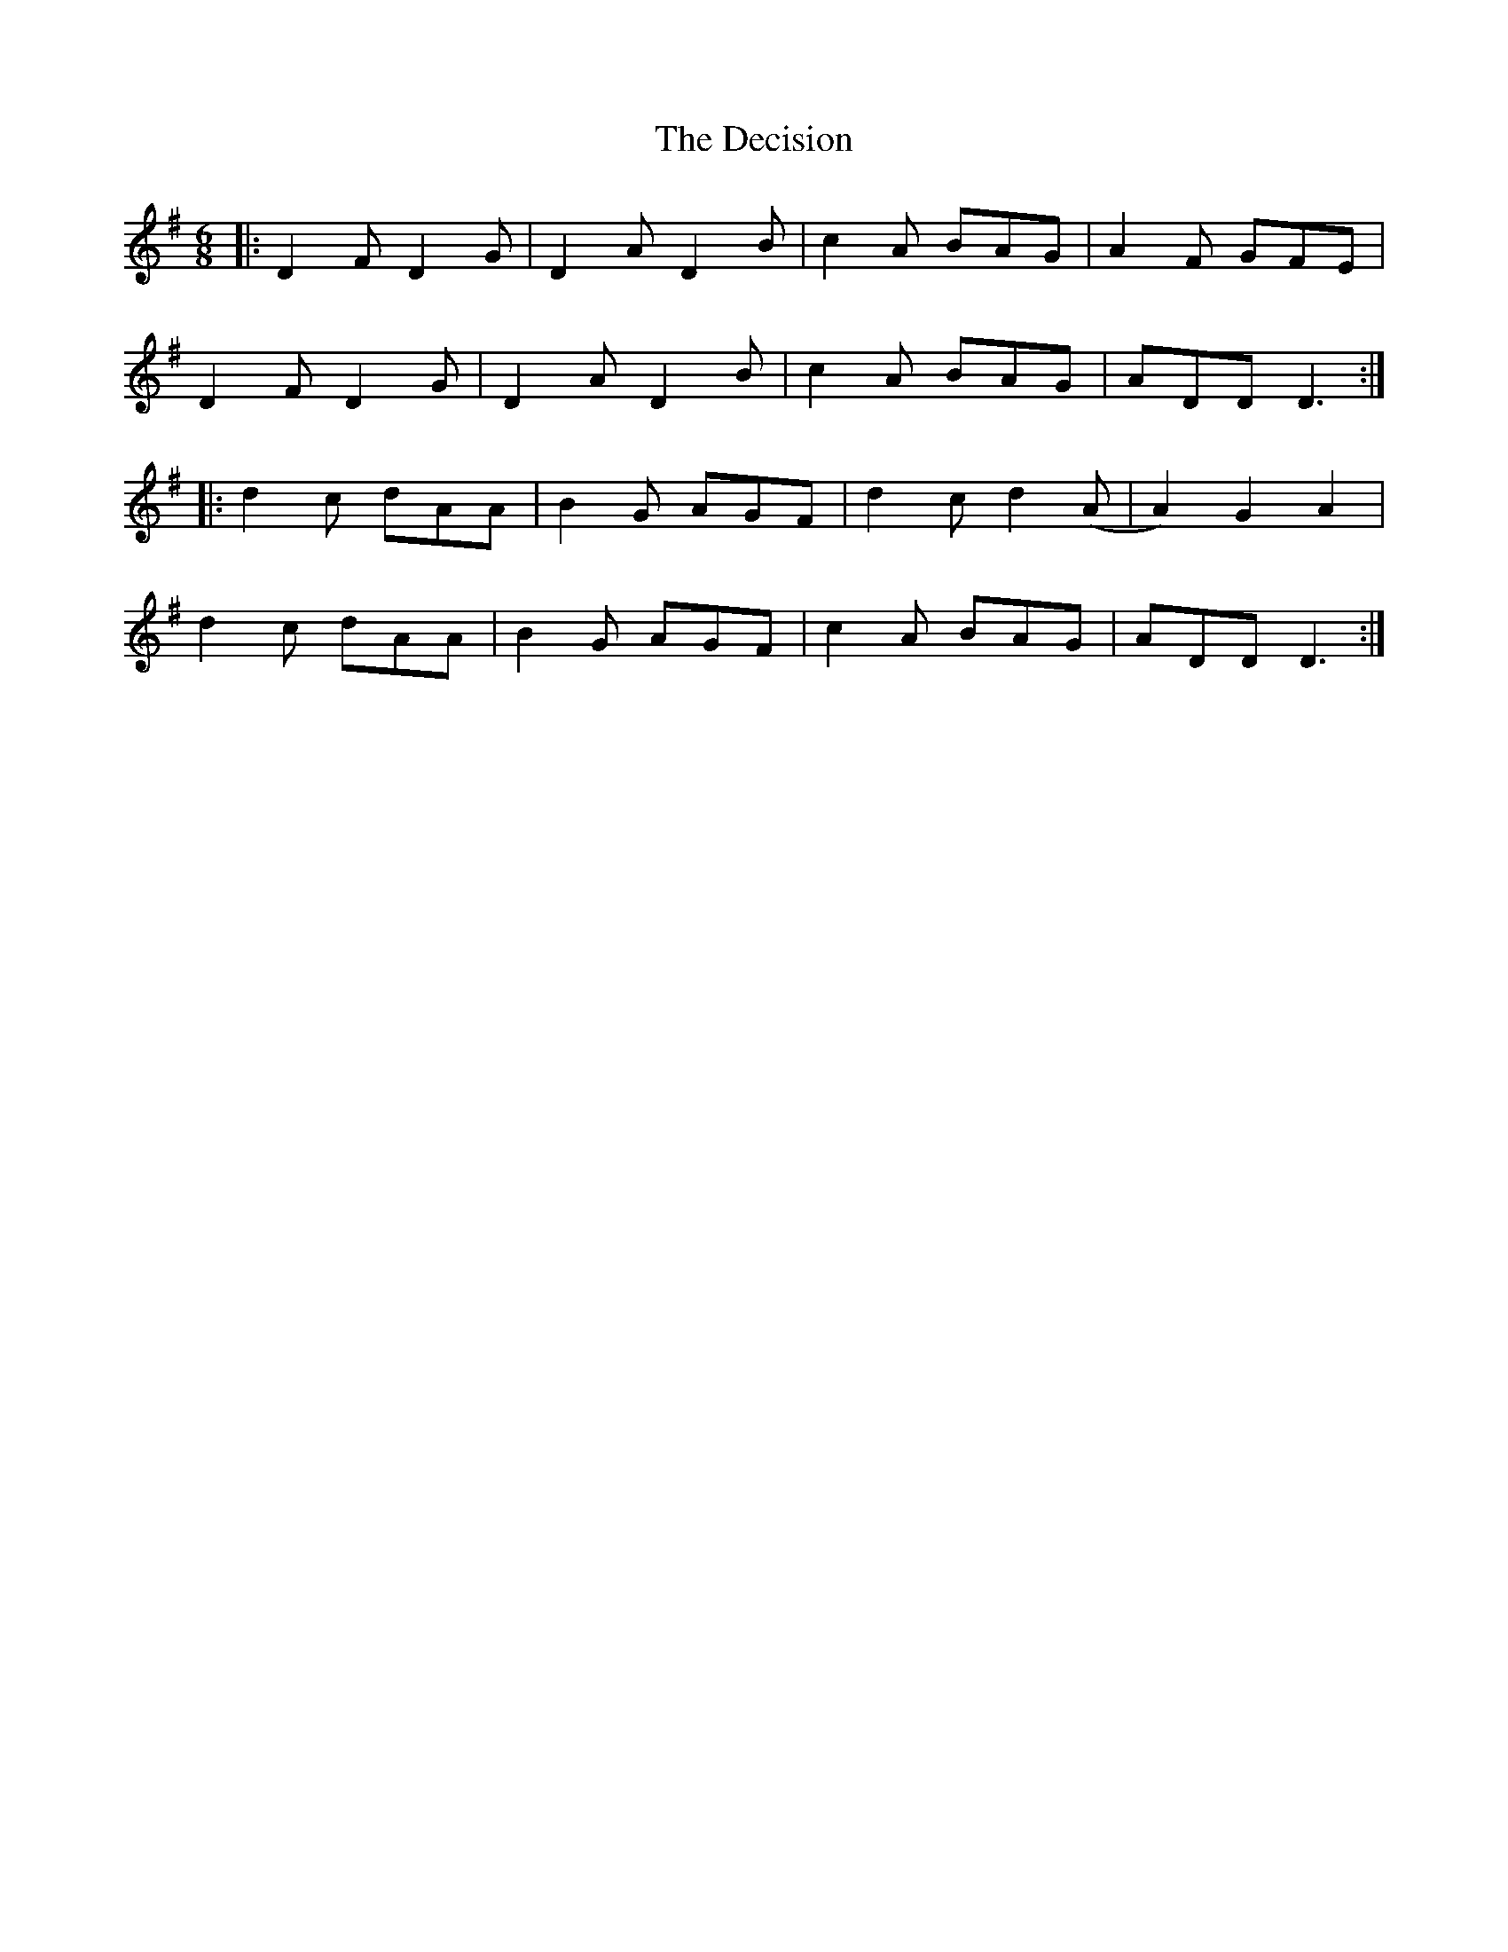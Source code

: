 X: 9700
T: Decision, The
R: jig
M: 6/8
K: Dmixolydian
|:D2 F D2 G|D2 A D2 B|c2 A BAG|A2 F GFE|
D2 F D2 G|D2 A D2 B|c2 A BAG|ADD D3:|
|:d2 c dAA|B2 G AGF|d2 c d2 (A|A2) G2 A2|
d2 c dAA|B2 G AGF|c2 A BAG|ADD D3:|

